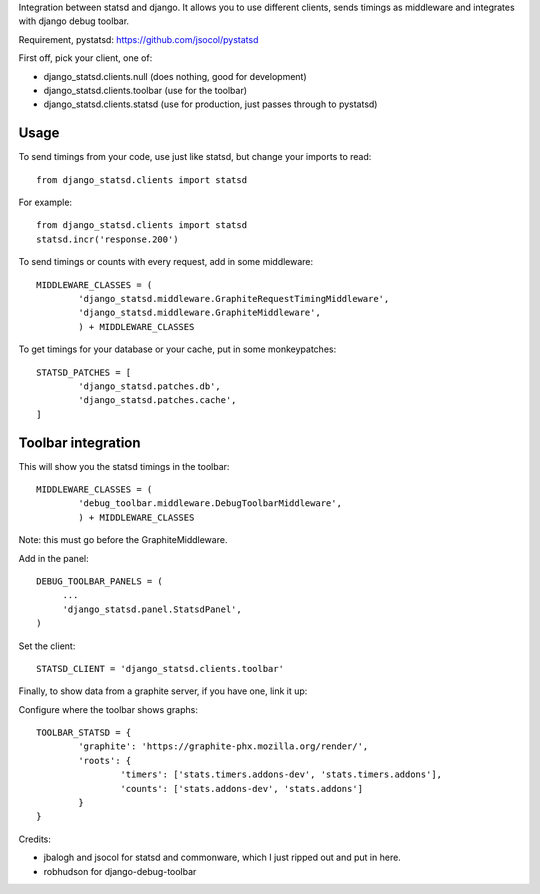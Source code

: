 Integration between statsd and django. It allows you to use different clients,
sends timings as middleware and integrates with django debug toolbar.

Requirement, pystatsd: https://github.com/jsocol/pystatsd

First off, pick your client, one of:

- django_statsd.clients.null  (does nothing, good for development)
- django_statsd.clients.toolbar  (use for the toolbar)
- django_statsd.clients.statsd  (use for production, just passes through to pystatsd)

Usage
-----

To send timings from your code, use just like statsd, but change your imports
to read::

        from django_statsd.clients import statsd

For example::

        from django_statsd.clients import statsd
        statsd.incr('response.200')

To send timings or counts with every request, add in some middleware::

        MIDDLEWARE_CLASSES = (
                'django_statsd.middleware.GraphiteRequestTimingMiddleware',
                'django_statsd.middleware.GraphiteMiddleware',
                ) + MIDDLEWARE_CLASSES

To get timings for your database or your cache, put in some monkeypatches::

        STATSD_PATCHES = [
                'django_statsd.patches.db',
                'django_statsd.patches.cache',
        ]

Toolbar integration
-------------------

This will show you the statsd timings in the toolbar::

        MIDDLEWARE_CLASSES = (
                'debug_toolbar.middleware.DebugToolbarMiddleware',
                ) + MIDDLEWARE_CLASSES

Note: this must go before the GraphiteMiddleware.

Add in the panel::

        DEBUG_TOOLBAR_PANELS = (
             ...
             'django_statsd.panel.StatsdPanel',
        )

Set the client::

        STATSD_CLIENT = 'django_statsd.clients.toolbar'

Finally, to show data from a graphite server, if you have one, link it up::

Configure where the toolbar shows graphs::

        TOOLBAR_STATSD = {
                'graphite': 'https://graphite-phx.mozilla.org/render/',
                'roots': {
                        'timers': ['stats.timers.addons-dev', 'stats.timers.addons'],
                        'counts': ['stats.addons-dev', 'stats.addons']
                }
        }

Credits:

- jbalogh and jsocol for statsd and commonware, which I just ripped out
  and put in here.
- robhudson for django-debug-toolbar
